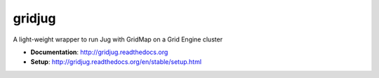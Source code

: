 =======
gridjug
=======

.. image:: https://travis-ci.org/andsor/gridjug.svg?branch=master
   :target: https://travis-ci.org/andsor/gridjug
   :alt: Testing status

.. image:: https://coveralls.io/repos/andsor/gridjug/badge.svg?branch=master&service=github
   :target: https://coveralls.io/github/andsor/gridjug?branch=master
   :alt: Test coverage

.. image:: https://img.shields.io/pypi/v/gridjug.svg
  :target: https://pypi.python.org/pypi/gridjug
  :alt: PyPI version
  
.. image:: https://img.shields.io/pypi/pyversions/gridjug.svg
  :target: https://pypi.python.org/pypi/gridjug
  :alt: Python versions
  
.. image:: https://img.shields.io/pypi/status/gridjug.svg
  :target: https://pypi.python.org/pypi/gridjug
  :alt: Status

.. image:: https://img.shields.io/pypi/l/gridjug.svg
  :target: http://gridjug.readthedocs.org/en/stable/license.html
  :alt: License

.. image:: https://img.shields.io/github/release/andsor/gridjug.svg
  :target: https://github.com/andsor/gridjug/releases/latest
  :alt: Latest release on GitHub
  
.. image:: https://img.shields.io/github/tag/andsor/gridjug.svg
  :target: https://github.com/andsor/gridjug/tags
  :alt: Latest tag on GitHub

.. image:: https://img.shields.io/github/issues/andsor/gridjug.svg
  :target: https://github.com/andsor/gridjug/issues
  :alt: Open Issues on GitHub

.. image:: https://readthedocs.org/projects/gridjug/badge/?version=latest
   :target: http://gridjug.readthedocs.org/en/latest
   :alt: Documentation Status

.. image:: https://readthedocs.org/projects/gridjug/badge/?version=stable
   :target: http://gridjug.readthedocs.org/en/stable
   :alt: Documentation Status

A light-weight wrapper to run Jug with GridMap on a Grid Engine cluster

* **Documentation**: http://gridjug.readthedocs.org
* **Setup**: http://gridjug.readthedocs.org/en/stable/setup.html
